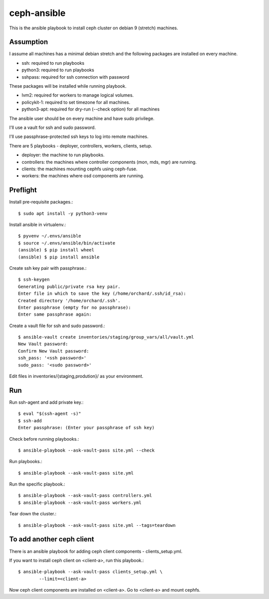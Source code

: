 ceph-ansible
=============

This is the ansible playbook to install ceph cluster on debian 9
(stretch) machines.

Assumption
-----------

I assume all machines has a minimal debian stretch and  
the following packages are installed on every machine.

* ssh: required to run playbooks
* python3: required to run playbooks
* sshpass: required for ssh connection with password


These packages will be installed while running playbook.

* lvm2: required for workers to manage logical volumes.
* policykit-1: required to set timezone for all machines.
* python3-apt: required for dry-run (--check option) for all machines

The ansible user should be on every machine and have sudo privilege.

I'll use a vault for ssh and sudo password.

I'll use passphrase-protected ssh keys to log into remote machines.

There are 5 playbooks - deployer, controllers, workers, clients, setup.

* deployer: the machine to run playbooks.
* controllers: the machines where controller components (mon, mds, mgr)
  are running.
* clients: the machines mounting cephfs using ceph-fuse.
* workers: the machines where osd components are running.

Preflight
----------

Install pre-requisite packages.::

    $ sudo apt install -y python3-venv
    

Install ansible in virtualenv.::

    
    $ pyvenv ~/.envs/ansible
    $ source ~/.envs/ansible/bin/activate
    (ansible) $ pip install wheel
    (ansible) $ pip install ansible

Create ssh key pair with passphrase.::

    $ ssh-keygen
    Generating public/private rsa key pair.
    Enter file in which to save the key (/home/orchard/.ssh/id_rsa):     
    Created directory '/home/orchard/.ssh'.
    Enter passphrase (empty for no passphrase): 
    Enter same passphrase again: 

Create a vault file for ssh and sudo password.::

    $ ansible-vault create inventories/staging/group_vars/all/vault.yml
    New Vault password: 
    Confirm New Vault password: 
    ssh_pass: '<ssh password>'
    sudo_pass: '<sudo password>'

Edit files in inventories/{staging,prodution}/ as your environment.

Run
----

Run ssh-agent and add private key.::

    $ eval "$(ssh-agent -s)"
    $ ssh-add 
    Enter passphrase: (Enter your passphrase of ssh key)

Check before running playbooks.::

    $ ansible-playbook --ask-vault-pass site.yml --check

Run playbooks.::

    $ ansible-playbook --ask-vault-pass site.yml


Run the specific playbook.::

    $ ansible-playbook --ask-vault-pass controllers.yml
    $ ansible-playbook --ask-vault-pass workers.yml

Tear down the cluster.::

    $ ansible-playbook --ask-vault-pass site.yml --tags=teardown

To add another ceph client
----------------------------

There is an ansible playbook for adding ceph client components -
clients_setup.yml.

If you want to install ceph client on <client-a>, run this playbook.::

    $ ansible-playbook --ask-vault-pass clients_setup.yml \
            --limit=<client-a>

Now ceph client components are installed on <client-a>.
Go to <client-a> and mount cephfs.
